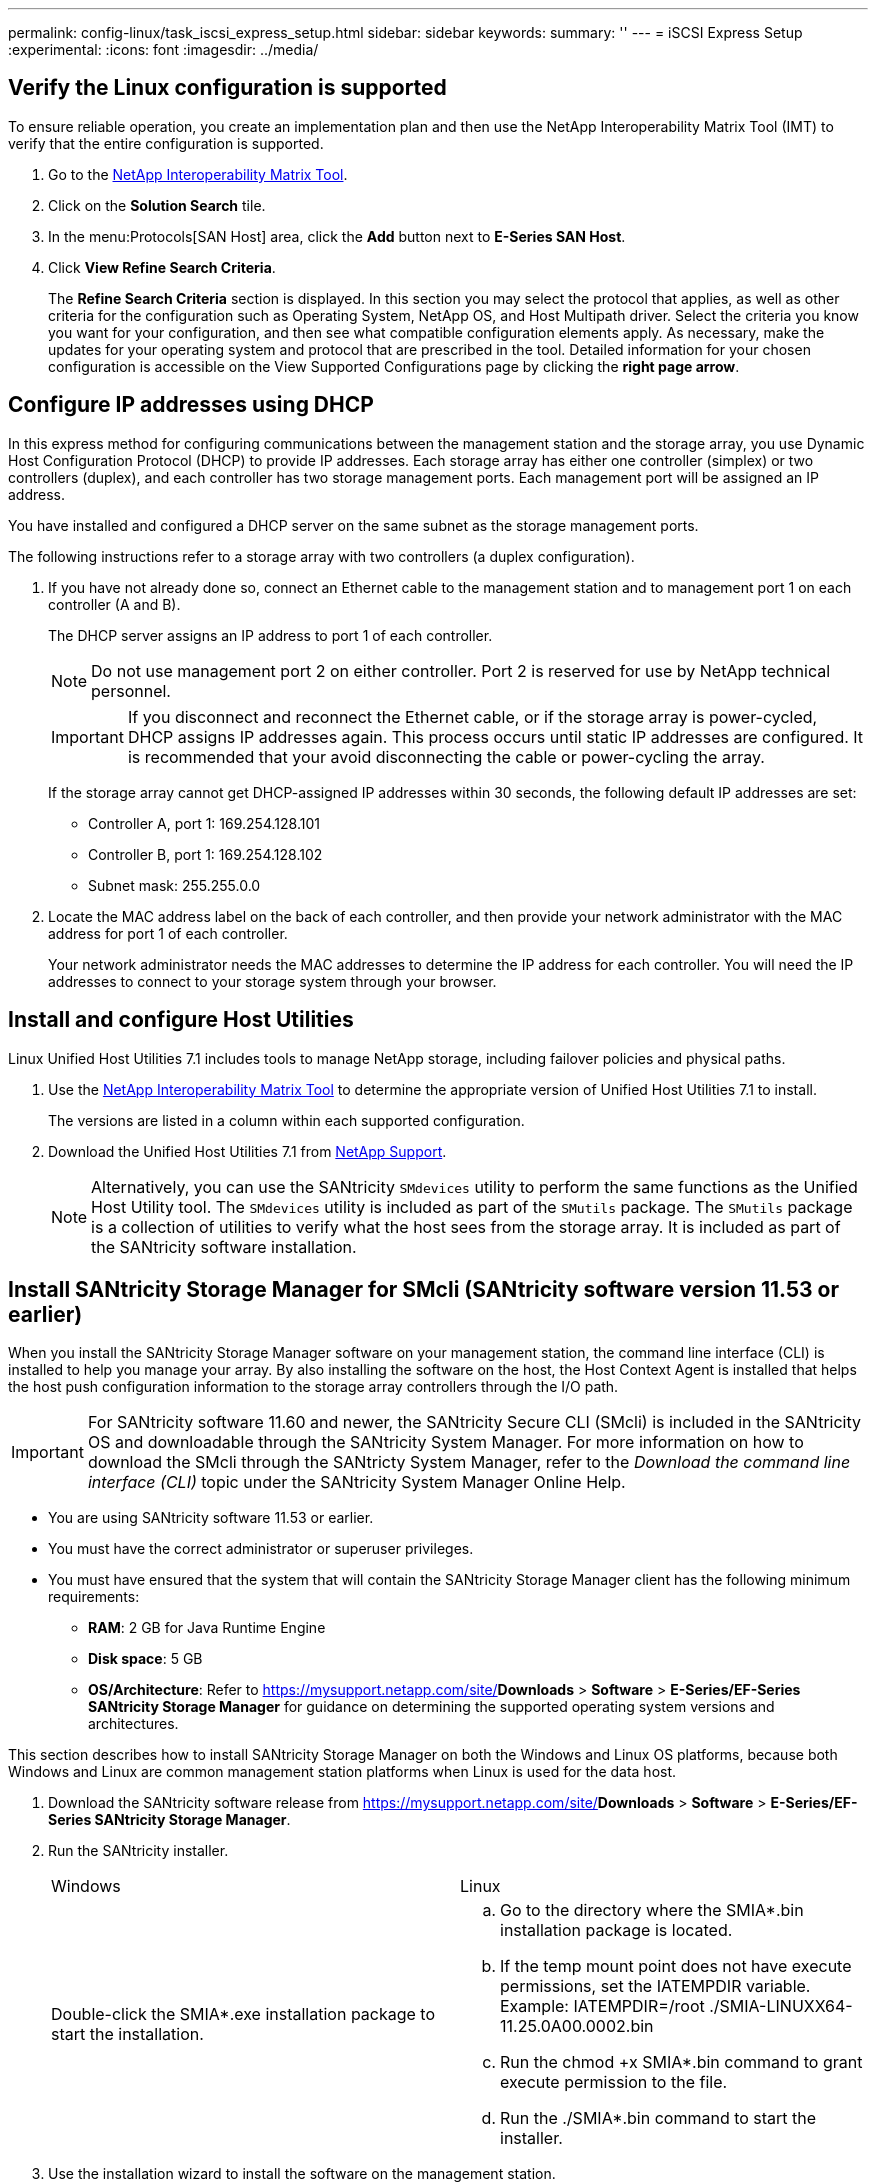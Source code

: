 ---
permalink: config-linux/task_iscsi_express_setup.html
sidebar: sidebar
keywords: 
summary: ''
---
= iSCSI Express Setup
:experimental:
:icons: font
:imagesdir: ../media/

[.lead]
== Verify the Linux configuration is supported

[.lead]
To ensure reliable operation, you create an implementation plan and then use the NetApp Interoperability Matrix Tool (IMT) to verify that the entire configuration is supported.

. Go to the https://mysupport.netapp.com/matrix[NetApp Interoperability Matrix Tool].
. Click on the *Solution Search* tile.
. In the menu:Protocols[SAN Host] area, click the *Add* button next to *E-Series SAN Host*.
. Click *View Refine Search Criteria*.
+
The *Refine Search Criteria* section is displayed. In this section you may select the protocol that applies, as well as other criteria for the configuration such as Operating System, NetApp OS, and Host Multipath driver. Select the criteria you know you want for your configuration, and then see what compatible configuration elements apply. As necessary, make the updates for your operating system and protocol that are prescribed in the tool. Detailed information for your chosen configuration is accessible on the View Supported Configurations page by clicking the *right page arrow*.

== Configure IP addresses using DHCP

[.lead]
In this express method for configuring communications between the management station and the storage array, you use Dynamic Host Configuration Protocol (DHCP) to provide IP addresses. Each storage array has either one controller (simplex) or two controllers (duplex), and each controller has two storage management ports. Each management port will be assigned an IP address.

You have installed and configured a DHCP server on the same subnet as the storage management ports.

The following instructions refer to a storage array with two controllers (a duplex configuration).

. If you have not already done so, connect an Ethernet cable to the management station and to management port 1 on each controller (A and B).
+
The DHCP server assigns an IP address to port 1 of each controller.
+
NOTE: Do not use management port 2 on either controller. Port 2 is reserved for use by NetApp technical personnel.
+
IMPORTANT: If you disconnect and reconnect the Ethernet cable, or if the storage array is power-cycled, DHCP assigns IP addresses again. This process occurs until static IP addresses are configured. It is recommended that your avoid disconnecting the cable or power-cycling the array.
+
If the storage array cannot get DHCP-assigned IP addresses within 30 seconds, the following default IP addresses are set:

 ** Controller A, port 1: 169.254.128.101
 ** Controller B, port 1: 169.254.128.102
 ** Subnet mask: 255.255.0.0

. Locate the MAC address label on the back of each controller, and then provide your network administrator with the MAC address for port 1 of each controller.
+
Your network administrator needs the MAC addresses to determine the IP address for each controller. You will need the IP addresses to connect to your storage system through your browser.

== Install and configure Host Utilities

[.lead]
Linux Unified Host Utilities 7.1 includes tools to manage NetApp storage, including failover policies and physical paths.

. Use the https://mysupport.netapp.com/matrix[NetApp Interoperability Matrix Tool] to determine the appropriate version of Unified Host Utilities 7.1 to install.
+
The versions are listed in a column within each supported configuration.

. Download the Unified Host Utilities 7.1 from https://mysupport.netapp.com/site/[NetApp Support].
+
NOTE: Alternatively, you can use the SANtricity `SMdevices` utility to perform the same functions as the Unified Host Utility tool. The `SMdevices` utility is included as part of the `SMutils` package. The `SMutils` package is a collection of utilities to verify what the host sees from the storage array. It is included as part of the SANtricity software installation.

== Install SANtricity Storage Manager for SMcli (SANtricity software version 11.53 or earlier)

[.lead]
When you install the SANtricity Storage Manager software on your management station, the command line interface (CLI) is installed to help you manage your array. By also installing the software on the host, the Host Context Agent is installed that helps the host push configuration information to the storage array controllers through the I/O path.

IMPORTANT: For SANtricity software 11.60 and newer, the SANtricity Secure CLI (SMcli) is included in the SANtricity OS and downloadable through the SANtricity System Manager. For more information on how to download the SMcli through the SANtricty System Manager, refer to the _Download the command line interface (CLI)_ topic under the SANtricity System Manager Online Help.

* You are using SANtricity software 11.53 or earlier.
* You must have the correct administrator or superuser privileges.
* You must have ensured that the system that will contain the SANtricity Storage Manager client has the following minimum requirements:
 ** *RAM*: 2 GB for Java Runtime Engine
 ** *Disk space*: 5 GB
 ** *OS/Architecture*: Refer to https://mysupport.netapp.com/site/[NetApp Support]*Downloads* > *Software* > *E-Series/EF-Series SANtricity Storage Manager* for guidance on determining the supported operating system versions and architectures.

This section describes how to install SANtricity Storage Manager on both the Windows and Linux OS platforms, because both Windows and Linux are common management station platforms when Linux is used for the data host.

. Download the SANtricity software release from https://mysupport.netapp.com/site/[NetApp Support]*Downloads* > *Software* > *E-Series/EF-Series SANtricity Storage Manager*.
. Run the SANtricity installer.
+
|===
| Windows| Linux
a|
Double-click the SMIA*.exe installation package to start the installation.
a|

 .. Go to the directory where the SMIA*.bin installation package is located.
 .. If the temp mount point does not have execute permissions, set the IATEMPDIR variable. Example: IATEMPDIR=/root ./SMIA-LINUXX64-11.25.0A00.0002.bin
 .. Run the chmod +x SMIA*.bin command to grant execute permission to the file.
 .. Run the ./SMIA*.bin command to start the installer.

+
|===

. Use the installation wizard to install the software on the management station.

== Access SANtricity System Manager and use the Setup wizard

[.lead]
You use the Setup wizard in SANtricity System Manager to configure your storage array.

* You have ensured that the device from which you will access SANtricity System Manager contains one of the following browsers:
+
|===
| Browser| Minimum version
a|
Google Chrome
a|
47
a|
Microsoft Internet Explorer
a|
11
a|
Microsoft Edge
a|
EdgeHTML 12
a|
Mozilla Firefox
a|
31
a|
Safari
a|
9
|===

* You are using out-of-band management.

If you are an iSCSI user, you closed the Setup wizard while configuring iSCSI.

The wizard automatically relaunches when you open System Manager or refresh your browser and _at least one_ of the following conditions is met:

* No pools and volume groups are detected.
* No workloads are detected.
* No notifications are configured.

. From your browser, enter the following URL: `https://<DomainNameOrIPAddress>`
+
IPAddress is the address for one of the storage array controllers.
+
The first time SANtricity System Manager is opened on an array that has not been configured, the Set Administrator Password prompt appears. Role-based access management configures four local roles: admin, support, security, and monitor. The latter three roles have random passwords that cannot be guessed. After you set a password for the admin role you can change all of the passwords using the admin credentials. See _SANtricity System Manager online help_ for more information on the four local user roles.

. Enter the System Manager password for the admin role in the Set Administrator Password and Confirm Password fields, and then select the *Set Password* button.
+
When you open System Manager and no pools, volumes groups, workloads, or notifications have been configured, the Setup wizard launches.

. Use the Setup wizard to perform the following tasks:
 ** *Verify hardware (controllers and drives)* -- Verify the number of controllers and drives in the storage array. Assign a name to the array.
 ** *Verify hosts and operating systems* -- Verify the host and operating system types that the storage array can access.
 ** *Accept pools* -- Accept the recommended pool configuration for the express installation method. A pool is a logical group of drives.
 ** *Configure alerts* -- Allow System Manager to receive automatic notifications when a problem occurs with the storage array.
 ** *Enable AutoSupport* -- Automatically monitor the health of your storage array and have dispatches sent to technical support.
. If you have not already created a volume, create one by going to *Storage* > *Volumes* > *Create* > *Volume*.
+
For more information, see the online help for SANtricity System Manager.

== Configure the multipath software

[.lead]
Multipath software provides a redundant path to the storage array in case one of the physical paths is disrupted. The multipath software presents the operating system with a single virtual device that represents the active physical paths to the storage. The multipath software also manages the failover process that updates the virtual device. You use the device mapper multipath (DM-MP) tool for Linux installations.

You have installed the required packages on your system.

* For Red Hat (RHEL) hosts, verify the packages are installed by running rpm -q device-mapper-multipath.
* For SLES hosts, verify the packages are installed by running rpm -q multipath-tools.

By default, DM-MP is disabled in RHEL and SLES. Complete the following steps to enable DM-MP components on the host.

If you have not already installed the operating system, use the media supplied by your operating system vendor.

. If a multipath.conf file is not already created, run the # touch /etc/multipath.conf command.
. Use the default multipath settings by leaving the multipath.conf file blank.
. Start the multipath service.
+
----
# systemctl start multipathd
----

. Save your kernel version by running the uname -r command.
+
----
# uname -r
3.10.0-327.el7.x86_64
----
+
You will use this information when you assign volumes to the host.

. Do one of the following to enable the multipathd daemon on boot.
+
|===
| If you are using....| Do this...
a|
RHEL 7.x and 8.x systems:
a|
systemctl enable multipathd
a|
SLES 12.x and 15.x systems:
a|
systemctl enable multipathd
|===

. Rebuild the initramfs image or the initrd image under /boot directory:
+
|===
| If you are using....| Do this...
a|
RHEL 7.x and 8.x systems:
a|
dracut --force --add multipath
a|
SLES 12.x and 15.x systems:
a|
dracut --force --add multipath
|===

. Use the "Create host manually" procedure in the online help to check whether the hosts are defined. Verify that each host type is either *Linux DM-MP (Kernel 3.10 or later)* if you enable the Automatic Load Balancing feature, or *Linux DM-MP (Kernel 3.9 or earlier)* if you disable the Automatic Load Balancing feature. If necessary, change the selected host type to the appropriate setting.
. Reboot the host.

== Setting up the multipath.conf file

[.lead]
The multipath.conf file is the configuration file for the multipath daemon, multipathd. The multipath.conf file overrides the built-in configuration table for multipathd. Any line in the file whose first non-white-space character is # is considered a comment line. Empty lines are ignored.

NOTE: For SANtricity operating system 8.30 and newer, NetApp recommends using the default settings as provided.

The multipath.conf are available in the following locations:

* For SLES, /usr/share/doc/packages/multipath-tools/multipath.conf.synthetic
* For RHEL, /usr/share/doc/device-mapper-multipath-0.4.9/multipath.conf

== Configure the switches

[.lead]
You configure the switches according to the vendor's recommendations for iSCSI. These recommendations might include both configuration directives as well as code updates.

You must ensure the following:

* You have two separate networks for high availability. Make sure that you isolate your iSCSI traffic to separate network segments.
* You must enable flow control *end to end*.
* If appropriate, you have enabled jumbo frames.

NOTE: Port channels/LACP is not supported on the controller's switch ports. Host-side LACP is not recommended; multipathing provides the same, and in some cases better, benefits.

== Configure networking

[.lead]
You can set up your iSCSI network in many ways, depending on your data storage requirements.

Consult your network administrator for tips on selecting the best configuration for your environment.

To configure an iSCSI network with basic redundancy, connect each host port and one port from each controller to separate switches, and partition each set of host ports and controller ports on separate network segments or VLANs.

You must enable send and receive hardware flow control *end to end*. You must disable priority flow control.

If you are using jumbo frames within the IP SAN for performance reasons, make sure to configure the array, switches, and hosts to use jumbo frames. Consult your operating system and switch documentation for information on how to enable jumbo frames on the hosts and on the switches. To enable jumbo frames on the array, complete the steps in _Configuring array-side networking--iSCSI_.

NOTE: Many network switches have to be configured above 9,000 bytes for IP overhead. Consult your switch documentation for more information.

== Configure array-side networking

[.lead]
You use the SANtricity System Manager GUI to configure iSCSI networking on the array side.

* You must know the IP address or domain name for one of the storage array controllers.
* You or your system administrator must have set up a password for the System Manager GUI, or you must configured Role-Based Access Control (RBAC) or LDAP and a directory service for the appropriate security access to the storage array. See the _SANtricity System Manager online help_ for more information about Access Management.

This task describes how to access the iSCSI port configuration from the Hardware page. You can also access the configuration from menu:System[Settings > Configure iSCSI ports].

. From your browser, enter the following URL: `https://<DomainNameOrIPAddress>`
+
IPAddress is the address for one of the storage array controllers.
+
The first time SANtricity System Manager is opened on an array that has not been configured, the Set Administrator Password prompt appears. Role-based access management configures four local roles: admin, support, security, and monitor. The latter three roles have random passwords that cannot be guessed. After you set a password for the admin role you can change all of the passwords using the admin credentials. See _SANtricity System Manager online help_ for more information on the four local user roles.

. Enter the System Manager password for the admin role in the Set Administrator Password and Confirm Password fields, and then select the *Set Password* button.
+
When you open System Manager and no pools, volumes groups, workloads, or notifications have been configured, the Setup wizard launches.

. Close the Setup wizard.
+
You will use the wizard later to complete additional setup tasks.

. Select *Hardware*.
. If the graphic shows the drives, click *Show back of shelf*.
+
The graphic changes to show the controllers instead of the drives.

. Click the controller with the iSCSI ports you want to configure.
+
The controller's context menu appears.

. Select *Configure iSCSI ports*.
+
The Configure iSCSI Ports dialog box opens.

. In the drop-down list, select the port you want to configure, and then click *Next*.
. Select the configuration port settings, and then click *Next*.
+
To see all port settings, click the *Show more port settings* link on the right of the dialog box.
+
|===
| Port Setting| Description
a|
Configured ethernet port speed
a|
Select the desired speed.    The options that appear in the drop-down list depend on the maximum speed that your network can support (for example, 10 Gbps).
+
NOTE: The optional 25Gb iSCSI host interface cards available on the controllers do not auto-negotiate speeds. You must set the speed for each port to either 10 Gb or 25 Gb. All ports must be set to the same speed.
a|
Enable IPv4 / Enable IPv6
a|
Select one or both options to enable support for IPv4 and IPv6 networks.
a|
TCP listening port     (Available by clicking *Show more port settings*.)
a|
    If necessary, enter a new port number.
+
The listening port is the TCP port number that the controller uses to listen for iSCSI logins from host iSCSI initiators. The default listening port is 3260. You must enter 3260 or a value between 49152 and 65535.
a|
MTU size     (Available by clicking *Show more port settings*.)
a|
    If necessary, enter a new size in bytes for the Maximum Transmission Unit (MTU).
+
The default Maximum Transmission Unit (MTU) size is 1500 bytes per frame. You must enter a value between 1500 and 9000.
a|
Enable ICMP PING responses
a|
Select this option to enable the Internet Control Message Protocol (ICMP). The operating systems of networked computers use this protocol to send messages. These ICMP messages determine whether a host is reachable and how long it takes to get packets to and from that host.
|===
If you selected *Enable IPv4*, a dialog box opens for selecting IPv4 settings after you click *Next*. If you selected *Enable IPv6*, a dialog box opens for selecting IPv6 settings after you click *Next*. If you selected both options, the dialog box for IPv4 settings opens first, and then after you click *Next*, the dialog box for IPv6 settings opens.

. Configure the IPv4 and/or IPv6 settings, either automatically or manually. To see all port settings, click the *Show more settings* link on the right of the dialog box.
+
|===
| Port setting| Description
a|
Automatically obtain configuration
a|
Select this option to obtain the configuration automatically.
a|
Manually specify static configuration
a|
Select this option, and then enter a static address in the fields. For IPv4, include the network subnet mask and gateway. For IPv6, include the routable IP address and router IP address.
|===

. Click *Finish*.
. Close System Manager.

== Configure host-side networking

[.lead]
You configure iSCSI networking on the host side by setting the number of node sessions per physical path, turning on the appropriate iSCSI services, configuring the network for the iSCSI ports, creating iSCSI face bindings, and establishing the iSCSI sessions between initiators and targets.

In most cases, you can use the inbox software-initiator for iSCSI CNA/NIC. You do not neet to download the latest driver, firmware, and BIOS. Refer to the https://mysupport.netapp.com/matrix[NetApp Interoperability Matrix Tool] to determine code requirements.

. Check the ``node.session.nr_sessions``variable in the `/etc/iscsi/iscsid.conf` file to see the default number of sessions per physical path. If necessary, change the default number of sessions to one session.
+
----
node.session.nr_sessions = 1
----

. Change the `node.session.timeo.replacement_timeout` variable in the `/etc/iscsi/iscsid.conf` file to `20`, from a default value of `120`.
+
----
node.session.timeo.replacement_timeout=20
----

. Make sure iscsid and (open-)iscsi services are on and enabled for boot.
+
*Red Hat Enterprise Linux 7 and 8 (RHEL 7 and RHEL 8)*
+
----
# systemctl start iscsi
# systemctl start iscsid
# systemctl enable iscsi
# systemctl enable iscsid
----
+
*SUSE Linux Enterprise Server 12 and 15 (SLES 12 and SLES 15)*
+
----
# systemctl start iscsid.service
# systemctl enable iscsid.service
----
+
Optionally, you set `node.startup = automatic` in `in /etc/iscsi/iscsid.conf` before running any `iscsiadm` commands to have sessions persist after reboot:

. Get the host IQN initiator name, which will be used to configure the host to an array.
+
----
# cat /etc/iscsi/initiatorname.iscsi
----

. Configure the network for iSCSI ports:
+
NOTE: In addition to the public network port, iSCSI initiators should use two NICs or more on separate private segments or vLANs.

 .. Determine the iSCSI port names using the # ifconfig -a command.
 .. Set the IP address for the iSCSI initiator ports. The initiator ports should be present on the same subnet as the iSCSI target ports.
+
----
# vim /etc/sysconfig/network-scripts/ifcfg-<NIC port>
Edit:
BOOTPROTO=none
ONBOOT=yes
NM_CONTROLLED=no
Add:
IPADDR=192.168.xxx.xxx
NETMASK=255.255.255.0
----
+
NOTE: Be sure to set the address for both iSCSI initiator ports.

 .. Restart network services.
+
----
# systemctl restart network
----

 .. Make sure the Linux server can ping _all_ of the iSCSI target ports.

. Configure the iSCSI interfaces by creating two iSCSI iface bindings.
+
----
iscsiadm –m iface –I iface0 –o new
iscsiadm –m iface –I iface0 –o update –n iface.net_ifacename –v <NIC port1>
----
+
----
iscsiadm –m iface –I iface1 –o new
iscsiadm –m iface –I iface1 –o update –n iface.net_ifacename –v <NIC port2>
----
+
NOTE: To list the interfaces, use iscsiadm --m iface.

. Establish the iSCSI sessions between initiators and targets (four total).
 .. Discover iSCSI targets. Save the IQN (it will be the same with each discovery) in the worksheet for the next step.
+
----
iscsiadm –m discovery –t sendtargets –p 192.168.0.1:3260 –I iface0 –P 1
----
+
NOTE: The IQN looks like the following:
+
----
iqn.1992-01.com.netapp:2365.60080e50001bf1600000000531d7be3
----

 .. Create the connection between the iSCSI initiators and iSCSI targets, using ifaces.
+
----
iscsiadm –m node –T iqn.1992-01.com.netapp:2365.60080e50001bf1600000000531d7be3
–p 192.168.0.1:3260 –I iface0 -l
----

 .. List the iSCSI sessions established on the host.
+
----
# iscsiadm -m session
----

== Verify IP network connections

[.lead]
You verify Internet Protocol (IP) network connections by using ping tests to ensure the host and array are able to communicate.

. On the host, run one of the following commands, depending on whether jumbo frames are enabled:
 ** If jumbo frames are not enabled, run this command:
+
----
ping -I <hostIP\> <targetIP\>
----

 ** If jumbo frames are enabled, run the ping command with a payload size of 8,972 bytes. The IP and ICMP combined headers are 28 bytes, which when added to the payload, equals 9,000 bytes. The -s switch sets the `packet size` bit. The -d switch sets the debug option. These options allow jumbo frames of 9,000 bytes to be successfully transmitted between the iSCSI initiator and the target.
+
----
ping -I <hostIP\> -s 8972 -d <targetIP\>
----

+
In this example, the iSCSI target IP address is `192.0.2.8`.
+
----
#ping -I 192.0.2.100 -s 8972 -d 192.0.2.8
Pinging 192.0.2.8 with 8972 bytes of data:
Reply from 192.0.2.8: bytes=8972 time=2ms TTL=64
Reply from 192.0.2.8: bytes=8972 time=2ms TTL=64
Reply from 192.0.2.8: bytes=8972 time=2ms TTL=64
Reply from 192.0.2.8: bytes=8972 time=2ms TTL=64
Ping statistics for 192.0.2.8:
  Packets: Sent = 4, Received = 4, Lost = 0 (0% loss),
Approximate round trip times in milli-seconds:
  Minimum = 2ms, Maximum = 2ms, Average = 2ms
----
. Issue a ping command from each host's initiator address (the IP address of the host Ethernet port used for iSCSI) to each controller iSCSI port. Perform this action from each host server in the configuration, changing the IP addresses as necessary.
+
NOTE: If the command fails (for example, returns `Packet needs to be fragmented but DF set`), verify the MTU size (jumbo frame support) for the Ethernet interfaces on the host server, storage controller, and switch ports.

== Create partitions and filesystems

[.lead]
A new LUN has no partition or file system when the Linux host first discovers it. You must format the LUN before it can be used. Optionally, you can create a file system on the LUN.

The host must have discovered the LUN.

In the /dev/mapper folder, you have run the ls command to see the available disks.

You can initialize the disk as a basic disk with a GUID partition table (GPT) or Master boot record (MBR).

Format the LUN with a file system such as ext4. Some applications do not require this step.

. Retrieve the SCSI ID of the mapped disk by issuing the sanlun lun show -p command.
+
The SCSI ID is a 33-character string of hexadecimal digits, beginning with the number 3. If user-friendly names are enabled, Device Mapper reports disks as mpath instead of by a SCSI ID.
+
----
# sanlun lun show -p

                E-Series Array: ictm1619s01c01-SRP(60080e50002908b40000000054efb9d2)
                   Volume Name:
               Preferred Owner: Controller in Slot B
                 Current Owner: Controller in Slot B
                          Mode: RDAC (Active/Active)
                       UTM LUN: None
                           LUN: 116
                      LUN Size:
                       Product: E-Series
                   Host Device: mpathr(360080e50004300ac000007575568851d)
              Multipath Policy: round-robin 0
            Multipath Provider: Native
--------- ---------- ------- ------------ ----------------------------------------------
host      controller                      controller
path      path       /dev/   host         target
state     type       node    adapter      port
--------- ---------- ------- ------------ ----------------------------------------------
up        secondary  sdcx    host14       A1
up        secondary  sdat    host10       A2
up        secondary  sdbv    host13       B1
----

. Create a new partition according to the method appropriate for your Linux OS release.
+
Typically, characters identifying the partition of a disk are appended to the SCSI ID (the number 1 or p3 for instance).
+
----
# parted -a optimal -s -- /dev/mapper/360080e5000321bb8000092b1535f887a mklabel
gpt mkpart primary ext4 0% 100%
----

. Create a file system on the partition.
+
The method for creating a file system varies depending on the file system chosen.
+
----
# mkfs.ext4 /dev/mapper/360080e5000321bb8000092b1535f887a1
----

. Create a folder to mount the new partition.
+
----
# mkdir /mnt/ext4
----

. Mount the partition.
+
----
# mount /dev/mapper/360080e5000321bb8000092b1535f887a1 /mnt/ext4
----

== Verify storage access on the host

[.lead]
Before using the volume, you verify that the host can write data to the volume and read it back.

You must have initialized the volume and formatted it with a file system.

. On the host, copy one or more files to the mount point of the disk.
. Copy the files back to a different folder on the original disk.
. Run the diff command to compare the copied files to the originals.

Remove the file and folder that you copied.

== iSCSI worksheet - Linux

[.lead]
You can use this worksheet to record iSCSI storage configuration information. You need this information to perform provisioning tasks.

=== Recommended configuration

Recommended configurations consist of two initiator ports and four target ports with one or more VLANs.

image::../media/50001_01.gif[]

=== Target IQN

|===
| Callout No.| Target port connection| IQN
a|
2
a|
Target port
a|
 
|===

=== Mappings host name

|===
| Callout No.| Host information| Name and type
a|
1
a|
Mappings host name
a|
 
a|
 
a|
Host OS type
a|
 
|===

=== Recommended configuration

Recommended configurations consist of two initiator ports and four target ports with one or more VLANs.

image::../media/50001_01.gif[]
